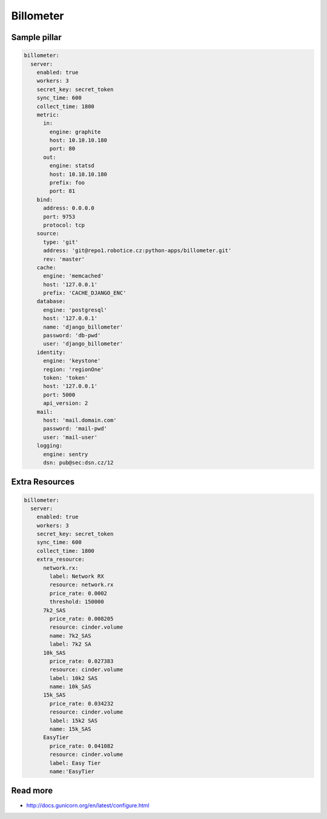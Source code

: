 
==========
Billometer
==========

Sample pillar
-------------

.. code-block:: yaml

    billometer:
      server:
        enabled: true
        workers: 3
        secret_key: secret_token
        sync_time: 600
        collect_time: 1800
        metric:
          in:
            engine: graphite
            host: 10.10.10.180
            port: 80
          out:
            engine: statsd
            host: 10.10.10.180
            prefix: foo
            port: 81
        bind:
          address: 0.0.0.0
          port: 9753
          protocol: tcp
        source:
          type: 'git'
          address: 'git@repo1.robotice.cz:python-apps/billometer.git'
          rev: 'master'
        cache:
          engine: 'memcached'
          host: '127.0.0.1'
          prefix: 'CACHE_DJANGO_ENC'
        database:
          engine: 'postgresql'
          host: '127.0.0.1'
          name: 'django_billometer'
          password: 'db-pwd'
          user: 'django_billometer'
        identity:
          engine: 'keystone'
          region: 'regionOne'
          token: 'token'
          host: '127.0.0.1'
          port: 5000
          api_version: 2
        mail:
          host: 'mail.domain.com'
          password: 'mail-pwd'
          user: 'mail-user'
        logging:
          engine: sentry
          dsn: pub@sec:dsn.cz/12

Extra Resources
---------------

.. code-block:: yaml

    billometer:
      server:
        enabled: true
        workers: 3
        secret_key: secret_token
        sync_time: 600
        collect_time: 1800
        extra_resource:
          network.rx:
            label: Network RX
            resource: network.rx
            price_rate: 0.0002
            threshold: 150000
          7k2_SAS
            price_rate: 0.008205
            resource: cinder.volume
            name: 7k2_SAS
            label: 7k2 SA
          10k_SAS
            price_rate: 0.027383
            resource: cinder.volume
            label: 10k2 SAS
            name: 10k_SAS
          15k_SAS
            price_rate: 0.034232
            resource: cinder.volume
            label: 15k2 SAS
            name: 15k_SAS
          EasyTier
            price_rate: 0.041082
            resource: cinder.volume
            label: Easy Tier
            name:'EasyTier


Read more
---------

* http://docs.gunicorn.org/en/latest/configure.html
